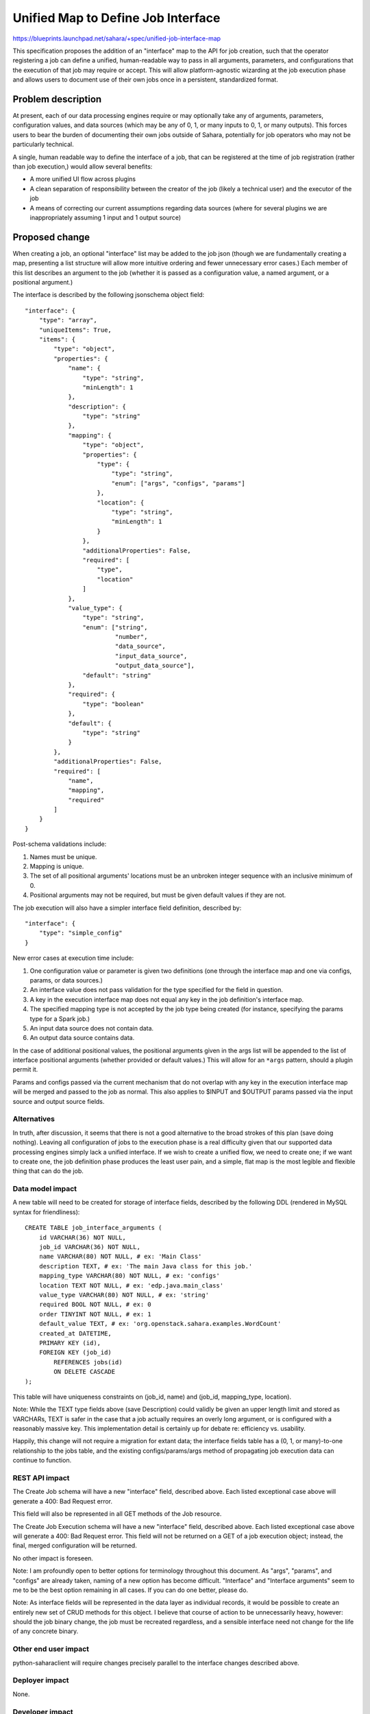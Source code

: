 ..
 This work is licensed under a Creative Commons Attribution 3.0 Unported
 License.

 http://creativecommons.org/licenses/by/3.0/legalcode

===================================
Unified Map to Define Job Interface
===================================

https://blueprints.launchpad.net/sahara/+spec/unified-job-interface-map

This specification proposes the addition of an "interface" map to the API for
job creation, such that the operator registering a job can define a unified,
human-readable way to pass in all arguments, parameters, and configurations
that the execution of that job may require or accept. This will allow
platform-agnostic wizarding at the job execution phase and allows users to
document use of their own jobs once in a persistent, standardized format.

Problem description
===================

At present, each of our data processing engines require or may optionally take
any of arguments, parameters, configuration values, and data sources (which
may be any of 0, 1, or many inputs to 0, 1, or many outputs). This forces
users to bear the burden of documenting their own jobs outside of Sahara,
potentially for job operators who may not be particularly technical.

A single, human readable way to define the interface of a job, that can be
registered at the time of job registration (rather than job execution,) would
allow several benefits:

* A more unified UI flow across plugins
* A clean separation of responsibility between the creator of the job (likely
  a technical user) and the executor of the job
* A means of correcting our current assumptions regarding data sources (where
  for several plugins we are inappropriately assuming 1 input and 1 output
  source)

Proposed change
===============

When creating a job, an optional "interface" list may be added to the job
json (though we are fundamentally creating a map, presenting a list structure
will allow more intuitive ordering and fewer unnecessary error cases.) Each
member of this list describes an argument to the job (whether it is passed
as a configuration value, a named argument, or a positional argument.)

The interface is described by the following jsonschema object field:

::

    "interface": {
        "type": "array",
        "uniqueItems": True,
        "items": {
            "type": "object",
            "properties": {
                "name": {
                    "type": "string",
                    "minLength": 1
                },
                "description": {
                    "type": "string"
                },
                "mapping": {
                    "type": "object",
                    "properties": {
                        "type": {
                            "type": "string",
                            "enum": ["args", "configs", "params"]
                        },
                        "location": {
                            "type": "string",
                            "minLength": 1
                        }
                    },
                    "additionalProperties": False,
                    "required": [
                        "type",
                        "location"
                    ]
                },
                "value_type": {
                    "type": "string",
                    "enum": ["string",
                             "number",
                             "data_source",
                             "input_data_source",
                             "output_data_source"],
                    "default": "string"
                },
                "required": {
                    "type": "boolean"
                },
                "default": {
                    "type": "string"
                }
            },
            "additionalProperties": False,
            "required": [
                "name",
                "mapping",
                "required"
            ]
        }
    }

Post-schema validations include:

1) Names must be unique.
2) Mapping is unique.
3) The set of all positional arguments' locations must be an unbroken integer
   sequence with an inclusive minimum of 0.
4) Positional arguments may not be required, but must be given default values
   if they are not.

The job execution will also have a simpler interface field definition,
described by:

::

    "interface": {
        "type": "simple_config"
    }

New error cases at execution time include:

1) One configuration value or parameter is given two definitions (one through
   the interface map and one via configs, params, or data sources.)
2) An interface value does not pass validation for the type specified for the
   field in question.
3) A key in the execution interface map does not equal any key in the job
   definition's interface map.
4) The specified mapping type is not accepted by the job type being created
   (for instance, specifying the params type for a Spark job.)
5) An input data source does not contain data.
6) An output data source contains data.

In the case of additional positional values, the positional arguments given
in the args list will be appended to the list of interface positional
arguments (whether provided or default values.) This will allow for an
``*args`` pattern, should a plugin permit it.

Params and configs passed via the current mechanism that do not overlap with
any key in the execution interface map will be merged and passed to the job as
normal. This also applies to $INPUT and $OUTPUT params passed via the input
source and output source fields.

Alternatives
------------

In truth, after discussion, it seems that there is not a good alternative to
the broad strokes of this plan (save doing nothing). Leaving all configuration
of jobs to the execution phase is a real difficulty given that our supported
data processing engines simply lack a unified interface. If we wish to create
a unified flow, we need to create one; if we want to create one, the job
definition phase produces the least user pain, and a simple, flat map is the
most legible and flexible thing that can do the job.

Data model impact
-----------------

A new table will need to be created for storage of interface fields, described
by the following DDL (rendered in MySQL syntax for friendliness):

::

    CREATE TABLE job_interface_arguments (
        id VARCHAR(36) NOT NULL,
        job_id VARCHAR(36) NOT NULL,
        name VARCHAR(80) NOT NULL, # ex: 'Main Class'
        description TEXT, # ex: 'The main Java class for this job.'
        mapping_type VARCHAR(80) NOT NULL, # ex: 'configs'
        location TEXT NOT NULL, # ex: 'edp.java.main_class'
        value_type VARCHAR(80) NOT NULL, # ex: 'string'
        required BOOL NOT NULL, # ex: 0
        order TINYINT NOT NULL, # ex: 1
        default_value TEXT, # ex: 'org.openstack.sahara.examples.WordCount'
        created_at DATETIME,
        PRIMARY KEY (id),
        FOREIGN KEY (job_id)
            REFERENCES jobs(id)
            ON DELETE CASCADE
    );

This table will have uniqueness constraints on (job_id, name) and (job_id,
mapping_type, location).

Note: While the TEXT type fields above (save Description) could validly be
given an upper length limit and stored as VARCHARs, TEXT is safer in the case
that a job actually requires an overly long argument, or is configured with
a reasonably massive key. This implementation detail is certainly up for
debate re: efficiency vs. usability.

Happily, this change will not require a migration for extant data; the
interface fields table has a (0, 1, or many)-to-one relationship to the jobs
table, and the existing configs/params/args method of propagating job
execution data can continue to function.

REST API impact
---------------

The Create Job schema will have a new "interface" field, described above. Each
listed exceptional case above will generate a 400: Bad Request error.

This field will also be represented in all GET methods of the Job resource.

The Create Job Execution schema will have a new "interface" field, described
above. Each listed exceptional case above will generate a 400: Bad Request
error. This field will not be returned on a GET of a job execution object;
instead, the final, merged configuration will be returned.

No other impact is foreseen.

Note: I am profoundly open to better options for terminology throughout this
document. As "args", "params", and "configs" are already taken, naming of a
new option has become difficult. "Interface" and "Interface arguments" seem
to me to be the best option remaining in all cases. If you can do one better,
please do.

Note: As interface fields will be represented in the data layer as individual
records, it would be possible to create an entirely new set of CRUD methods
for this object. I believe that course of action to be unnecessarily heavy,
however: should the job binary change, the job must be recreated regardless,
and a sensible interface need not change for the life of any concrete binary.

Other end user impact
---------------------

python-saharaclient will require changes precisely parallel to the interface
changes described above.

Deployer impact
---------------

None.

Developer impact
----------------

None.

Sahara-image-elements impact
----------------------------

None.

Sahara-dashboard / Horizon impact
---------------------------------

The immediate change does not require a Horizon change. Any UI that utilizes
this feature should be represented as a separate blueprint and spec, and will
doubtless touch wizarding decisions which are wholly orthogonal to this
feature.

Implementation
==============

Assignee(s)
-----------

Primary assignee:
  egafford

Other contributors:
  None

Work Items
----------

1) API updates as specified.
2) DB layer updates as specified.
3) Job execution argument validation and propagation to clusters.
4) Testing.
5) Python-saharaclient updates and testing.

Dependencies
============

None at present.

Testing
=======

A tempest test will cover injection of each mapping type into jobs (args,
configs, params.) This will be tested via a Pig job, as that type may take all
of the above. This test will include arguments mapping to both a Swift
datasource and an HDFS datasource, to ensure that both URL types are preserved
through the flow.

Thorough unit testing is assumed.

Documentation Impact
====================

None that have not already been mentioned.

References
==========

Chat_ (2014/12/05; begins at 2014-12-05T16:07:55)

.. _Chat: http://eavesdrop.openstack.org/irclogs/%23openstack-sahara/%23openstack-sahara.2014-12-05.log
